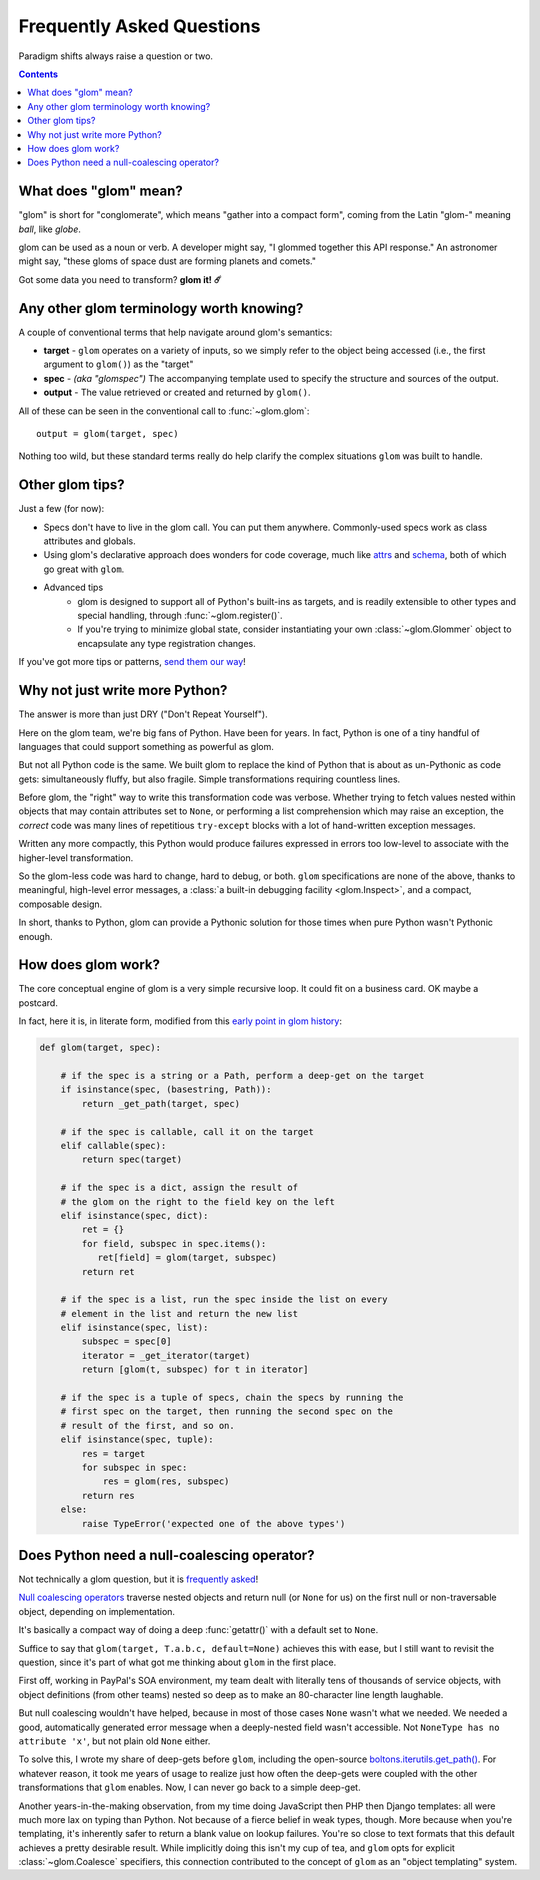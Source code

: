 Frequently Asked Questions
==========================

Paradigm shifts always raise a question or two.

.. contents:: Contents
   :local:

What does "glom" mean?
----------------------

"glom" is short for "conglomerate", which means "gather into a compact
form", coming from the Latin "glom-" meaning *ball*, like *globe*.

glom can be used as a noun or verb. A developer might say, "I glommed
together this API response." An astronomer might say, "these gloms of
space dust are forming planets and comets."

Got some data you need to transform? **glom it! ☄️**

Any other glom terminology worth knowing?
-----------------------------------------

A couple of conventional terms that help navigate around glom's
semantics:

* **target** - ``glom`` operates on a variety of inputs, so we simply
  refer to the object being accessed (i.e., the first argument to
  ``glom()``) as the "target"
* **spec** - *(aka "glomspec")* The accompanying template used to
  specify the structure and sources of the output.
* **output** - The value retrieved or created and returned by
  ``glom()``.

All of these can be seen in the conventional call to :func:`~glom.glom`::

  output = glom(target, spec)

Nothing too wild, but these standard terms really do help clarify the
complex situations ``glom`` was built to handle.

Other glom tips?
----------------

Just a few (for now):

* Specs don't have to live in the glom call. You can put them
  anywhere. Commonly-used specs work as class attributes and globals.
* Using glom's declarative approach does wonders for code coverage,
  much like `attrs`_ and `schema`_, both of which go great
  with ``glom``.
* Advanced tips
    * glom is designed to support all of Python's built-ins as targets,
      and is readily extensible to other types and special handling, through
      :func:`~glom.register()`.
    * If you're trying to minimize global state, consider
      instantiating your own :class:`~glom.Glommer` object to
      encapsulate any type registration changes.

If you've got more tips or patterns, `send them our way`_!

.. _attrs: https://github.com/python-attrs/attrs
.. _schema: https://github.com/keleshev/schema
.. _send them our way: https://github.com/mahmoud/glom/issues

Why not just write more Python?
-------------------------------

The answer is more than just DRY ("Don't Repeat Yourself").

Here on the glom team, we're big fans of Python. Have been for
years. In fact, Python is one of a tiny handful of languages that
could support something as powerful as glom.

But not all Python code is the same. We built glom to replace the kind
of Python that is about as un-Pythonic as code gets: simultaneously
fluffy, but also fragile. Simple transformations requiring countless
lines.

Before glom, the "right" way to write this transformation code was
verbose. Whether trying to fetch values nested within objects that may
contain attributes set to ``None``, or performing a list comprehension
which may raise an exception, the *correct* code was many lines of
repetitious ``try-except`` blocks with a lot of hand-written exception
messages.

Written any more compactly, this Python would produce failures
expressed in errors too low-level to associate with the higher-level
transformation.

So the glom-less code was hard to change, hard to debug, or
both. ``glom`` specifications are none of the above, thanks to
meaningful, high-level error messages, a :class:`a built-in debugging
facility <glom.Inspect>`, and a compact, composable design.

In short, thanks to Python, glom can provide a Pythonic solution for
those times when pure Python wasn't Pythonic enough.


How does glom work?
-------------------

The core conceptual engine of glom is a very simple recursive loop. It
could fit on a business card. OK maybe a postcard.

In fact, here it is, in literate form, modified from this `early point
in glom history`_:

.. code-block:: python

    def glom(target, spec):

        # if the spec is a string or a Path, perform a deep-get on the target
        if isinstance(spec, (basestring, Path)):
            return _get_path(target, spec)

        # if the spec is callable, call it on the target
        elif callable(spec):
            return spec(target)

        # if the spec is a dict, assign the result of
        # the glom on the right to the field key on the left
        elif isinstance(spec, dict):
            ret = {}
            for field, subspec in spec.items():
               ret[field] = glom(target, subspec)
            return ret

        # if the spec is a list, run the spec inside the list on every
        # element in the list and return the new list
        elif isinstance(spec, list):
            subspec = spec[0]
            iterator = _get_iterator(target)
            return [glom(t, subspec) for t in iterator]

        # if the spec is a tuple of specs, chain the specs by running the
        # first spec on the target, then running the second spec on the
        # result of the first, and so on.
        elif isinstance(spec, tuple):
            res = target
            for subspec in spec:
                res = glom(res, subspec)
            return res
        else:
            raise TypeError('expected one of the above types')


.. _early point in glom history: https://github.com/mahmoud/glom/blob/186757b47af3d33901df4bf715874b5f3c781d8f/glom/__init__.py#L74-L91

Does Python need a null-coalescing operator?
--------------------------------------------

Not technically a glom question, but it is frequently_ asked_!

`Null coalescing operators`_ traverse nested objects and return null
(or ``None`` for us) on the first null or non-traversable object,
depending on implementation.

It's basically a compact way of doing a deep :func:`getattr()` with a
default set to ``None``.

Suffice to say that ``glom(target, T.a.b.c, default=None)`` achieves
this with ease, but I still want to revisit the question, since it's
part of what got me thinking about ``glom`` in the first place.

First off, working in PayPal's SOA environment, my team dealt with
literally tens of thousands of service objects, with object
definitions (from other teams) nested so deep as to make an
80-character line length laughable.

But null coalescing wouldn't have helped, because in most of those
cases ``None`` wasn't what we needed. We needed a good, automatically
generated error message when a deeply-nested field wasn't accessible. Not
``NoneType has no attribute 'x'``, but not plain old ``None`` either.

To solve this, I wrote my share of deep-gets before ``glom``,
including the open-source `boltons.iterutils.get_path()`_. For
whatever reason, it took me years of usage to realize just how often
the deep-gets were coupled with the other transformations that
``glom`` enables. Now, I can never go back to a simple deep-get.

Another years-in-the-making observation, from my time doing JavaScript
then PHP then Django templates: all were much more lax on typing than
Python. Not because of a fierce belief in weak types, though. More
because when you're templating, it's inherently safer to return a
blank value on lookup failures. You're so close to text formats that
this default achieves a pretty desirable result. While implicitly
doing this isn't my cup of tea, and ``glom`` opts for explicit
:class:`~glom.Coalesce` specifiers, this connection contributed to the
concept of ``glom`` as an "object templating" system.




.. _frequently: https://mail.python.org/pipermail/python-ideas/2015-September/036289.html
.. _asked: https://mail.python.org/pipermail/python-ideas/2016-November/043517.html
.. _Null coalescing operators: https://en.wikipedia.org/wiki/Null_coalescing_operator
.. _boltons.iterutils.get_path(): http://boltons.readthedocs.io/en/latest/iterutils.html#boltons.iterutils.get_path
